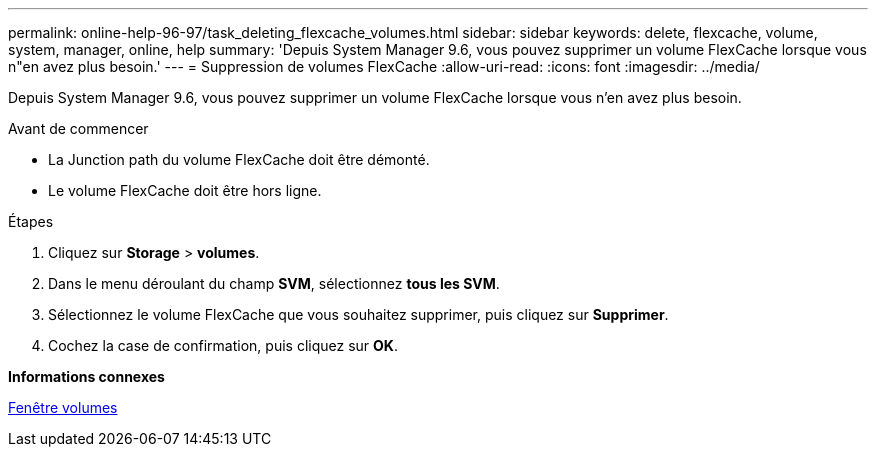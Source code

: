 ---
permalink: online-help-96-97/task_deleting_flexcache_volumes.html 
sidebar: sidebar 
keywords: delete, flexcache, volume, system, manager, online, help 
summary: 'Depuis System Manager 9.6, vous pouvez supprimer un volume FlexCache lorsque vous n"en avez plus besoin.' 
---
= Suppression de volumes FlexCache
:allow-uri-read: 
:icons: font
:imagesdir: ../media/


[role="lead"]
Depuis System Manager 9.6, vous pouvez supprimer un volume FlexCache lorsque vous n'en avez plus besoin.

.Avant de commencer
* La Junction path du volume FlexCache doit être démonté.
* Le volume FlexCache doit être hors ligne.


.Étapes
. Cliquez sur *Storage* > *volumes*.
. Dans le menu déroulant du champ *SVM*, sélectionnez *tous les SVM*.
. Sélectionnez le volume FlexCache que vous souhaitez supprimer, puis cliquez sur *Supprimer*.
. Cochez la case de confirmation, puis cliquez sur *OK*.


*Informations connexes*

xref:reference_volumes_window.adoc[Fenêtre volumes]
